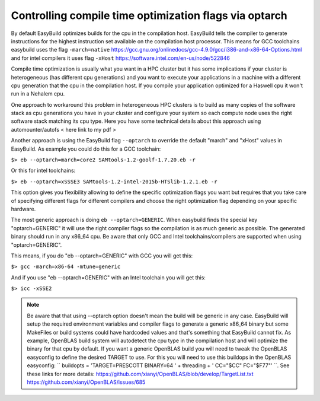 Controlling compile time optimization flags via optarch
=======================================================

By default EasyBuild optimizes builds for the cpu in the compilation host. EasyBuild tells the compiler to generate instructions for the highest instruction set available on the compilation host processor. This means for GCC toolchains easybuild uses the flag ``-march=native`` https://gcc.gnu.org/onlinedocs/gcc-4.9.0/gcc/i386-and-x86-64-Options.html and for intel compilers it uses flag ``-xHost`` https://software.intel.com/en-us/node/522846

Compile time optimization is usually what you want in a HPC cluster but it has some implications if your cluster is heterogeneous (has different cpu generations) and you want to execute your applications in a machine with a different cpu generation that the cpu in the compilation host. If you compile your application optimized for a Haswell cpu it won't run in a Nehalem cpu.

One approach to workaround this problem in heterogeneous HPC clusters is to build as many copies of the software stack as cpu generations you have in your cluster and configure your system so each compute node uses the right software stack matching its cpu type. Here you have some technical details about this approach using automounter/autofs < here link to my pdf >

Another approach is using the EasyBuild flag ``--optarch`` to override the default "march" and "xHost" values in EasyBuild. As example you could do this for a GCC toolchain:

``$> eb --optarch=march=core2 SAMtools-1.2-goolf-1.7.20.eb -r``

Or this for intel toolchains:

``$> eb --optarch=xSSSE3 SAMtools-1.2-intel-2015b-HTSlib-1.2.1.eb -r``

This option gives you flexibility allowing to define the specific optimization flags you want but requires that you take care of specifying different flags for different compilers and choose the right optimization flag depending on your specific hardware.

The most generic approach is doing ``eb --optarch=GENERIC``. When easybuild finds the special key "optarch=GENERIC" it will use the right compiler flags so the compilation is as much generic as possible. The generated binary should run in any x86_64 cpu. Be aware that only GCC and Intel toolchains/compilers are supported when using "optarch=GENERIC".

This means, if you do "eb --optarch=GENERIC" with GCC you will get this:

``$> gcc -march=x86-64 -mtune=generic``

And if you use "eb --optarch=GENERIC" with an Intel toolchain you will get this:

``$> icc -xSSE2``

.. note:: Be aware that that using --optarch option doesn't mean the build will be generic in any case. EasyBuild will setup the required environment variables and compiler flags to generate a generic x86_64 binary but some MakeFiles or build systems could have hardcoded values and that's something that EasyBuild cannot fix. As example, OpenBLAS build system will autodetect the cpu type in the compilation host and will optimize the binary for that cpu by default. If you want a generic OpenBLAS build you will need to tweak the OpenBLAS easyconfig to define the desired TARGET to use. For this you will need to use this buildops in the OpenBLAS easyconfig:  `` buildopts = 'TARGET=PRESCOTT BINARY=64 ' + threading + ' CC="$CC" FC="$F77"' ``. See these links for more details: https://github.com/xianyi/OpenBLAS/blob/develop/TargetList.txt https://github.com/xianyi/OpenBLAS/issues/685

